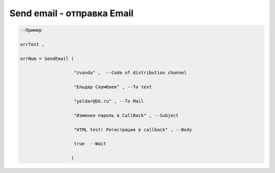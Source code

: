 Send email - отправка Email
==================================================================


.. code-block:: lua 
 
  --Пример

  errText ,

  errNum = SendEmail ( 
 
                      "zvanda" ,  --Code of distribution channel 

                      "Ельдар Саумбаев" , --To text 
 
                      "yeldar@bk.ru" , --To Mail 
 
                      "Изменен пароль в CallBack" , --Subject 

                      "HTML test! Регистрация в callback" , --Body 

                      true  --Wait
        
                     )

        